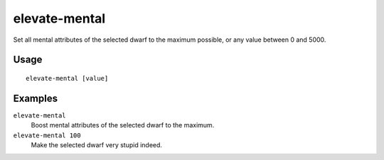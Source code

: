 elevate-mental
==============

.. dfhack-tool::
    :summary: Set mental attributes of a dwarf to an ideal.
    :tags: untested fort armok units

Set all mental attributes of the selected dwarf to the maximum possible, or
any value between 0 and 5000.

Usage
-----

::

    elevate-mental [value]

Examples
--------

``elevate-mental``
    Boost mental attributes of the selected dwarf to the maximum.
``elevate-mental 100``
    Make the selected dwarf very stupid indeed.

